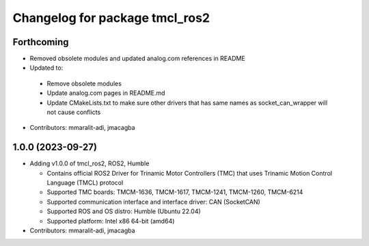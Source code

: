 ^^^^^^^^^^^^^^^^^^^^^^^^^^^^^^^
Changelog for package tmcl_ros2
^^^^^^^^^^^^^^^^^^^^^^^^^^^^^^^

Forthcoming
-----------
* Removed obsolete modules and updated analog.com references in README
*  Updated to:

  - Remove obsolete modules
  - Update analog.com pages in README.md
  - Update CMakeLists.txt to make sure other drivers that has same names as socket_can_wrapper will not cause conflicts

* Contributors: mmaralit-adi, jmacagba

1.0.0 (2023-09-27)
------------------
* Adding v1.0.0 of tmcl_ros2, ROS2, Humble

  - Contains official ROS2 Driver for Trinamic Motor Controllers (TMC) that uses Trinamic Motion Control Language (TMCL) protocol
  - Supported TMC boards: TMCM-1636, TMCM-1617, TMCM-1241, TMCM-1260, TMCM-6214
  - Supported communication interface and interface driver: CAN (SocketCAN)
  - Supported ROS and OS distro: Humble (Ubuntu 22.04)
  - Supported platform: Intel x86 64-bit (amd64)

* Contributors: mmaralit-adi, jmacagba
